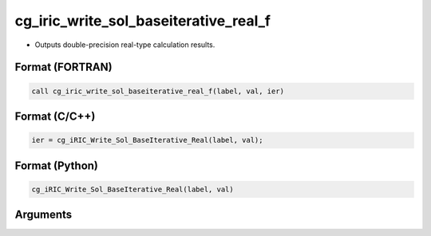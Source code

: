 cg_iric_write_sol_baseiterative_real_f
======================================

-  Outputs double-precision real-type calculation results.

Format (FORTRAN)
------------------
.. code-block:: fortran

   call cg_iric_write_sol_baseiterative_real_f(label, val, ier)

Format (C/C++)
----------------
.. code-block:: c

   ier = cg_iRIC_Write_Sol_BaseIterative_Real(label, val);

Format (Python)
----------------
.. code-block:: python

   cg_iRIC_Write_Sol_BaseIterative_Real(label, val)

Arguments
---------

.. csv-table:: Arguments of cg_iric_write_sol_baseiterative_real_f
   :file: cg_iric_write_sol_baseiterative_real_f_args.csv
   :header-rows: 1

